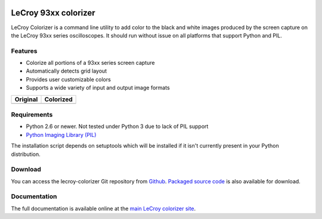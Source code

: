 .. image:: http://kevinpt.github.io/lecroy-colorizer/_static/lecroy_colorizer_logo.png

=====================
LeCroy 93xx colorizer
=====================

LeCroy Colorizer is a command line utility to add color to the black and white
images produced by the screen capture on the LeCroy 93xx series oscilloscopes.
It should run without issue on all platforms that support Python and PIL.

Features
--------
* Colorize all portions of a 93xx series screen capture
* Automatically detects grid layout
* Provides user customizable colors
* Supports a wide variety of input and output image formats

================================================================================  ==============================================================================
Original                                                                          Colorized
================================================================================  ==============================================================================
.. image::  http://kevinpt.github.io/lecroy-colorizer/_static/example_single.png  .. image::  http://kevinpt.github.io/lecroy-colorizer/_static/color_single.png
================================================================================  ==============================================================================

Requirements
------------
* Python 2.6 or newer. Not tested under Python 3 due to lack of PIL support
* `Python Imaging Library (PIL) <http://www.pythonware.com/products/pil>`_

The installation script depends on setuptools which will be installed if it isn't currently present in your Python distribution.


Download
--------
You can access the lecroy-colorizer Git repository from `Github
<https://github.com/kevinpt/lecroy-colorizer>`_. `Packaged source code
<https://drive.google.com/folderview?id=0B5jin2146-EXQ1pYOGpTSDF6NGs&usp=sharing>`_
is also available for download.

Documentation
-------------

The full documentation is available online at the `main LeCroy colorizer site
<http://kevinpt.github.io/lecroy-colorizer/>`_.

